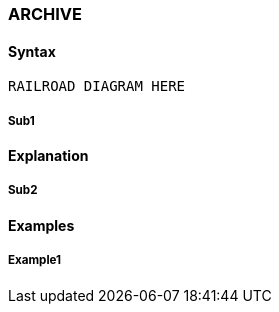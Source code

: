 [[CANDE_COMMANDS_ARCHIVE]]
=== anchor:CANDE_COMMANDS_ARCHIVE[]ARCHIVE

[[CANDE_COMMANDS_ARCHIVE_SYNTAX]]
==== Syntax
----
RAILROAD DIAGRAM HERE
----

[[CANDE_COMMANDS_ARCHIVE_SYNTAX_SUB1]]
===== Sub1

[[CANDE_COMMANDS_ARCHIVE_EXPLANATION]]
==== Explanation

[[CANDE_COMMANDS_ARCHIVE_EXPLANATION_SUB2]]
===== Sub2

[[CANDE_COMMANDS_ARCHIVE_EXAMPLES]]
==== Examples

[[CANDE_COMMANDS_ARCHIVE_EXAMPLES_EXAMPLE1]]
===== Example1
